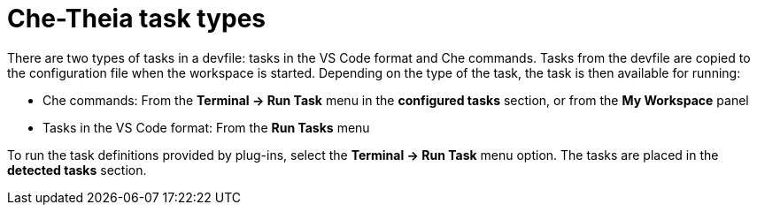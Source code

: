 // defining-custom-commands-for-che-theia

[id="che-theia-task-types_{context}"]
= Che-Theia task types

There are two types of tasks in a devfile: tasks in the VS Code format and Che commands. Tasks from the devfile are copied to the configuration file when the workspace is started. Depending on the type of the task, the task is then available for running:

* Che commands: From the *Terminal -> Run Task* menu in the *configured tasks* section, or from the *My Workspace* panel

* Tasks in the VS Code format: From the *Run Tasks* menu

To run the task definitions provided by plug-ins, select the *Terminal -> Run Task* menu option. The tasks are placed in the *detected tasks* section.

////
[discrete]
== Additional resources

* A bulleted list of links to other material closely related to the contents of the concept module.
* For more details on writing concept modules, see the link:https://github.com/redhat-documentation/modular-docs#modular-documentation-reference-guide[Modular Documentation Reference Guide].
* Use a consistent system for file names, IDs, and titles. For tips, see _Anchor Names and File Names_ in link:https://github.com/redhat-documentation/modular-docs#modular-documentation-reference-guide[Modular Documentation Reference Guide].
////
